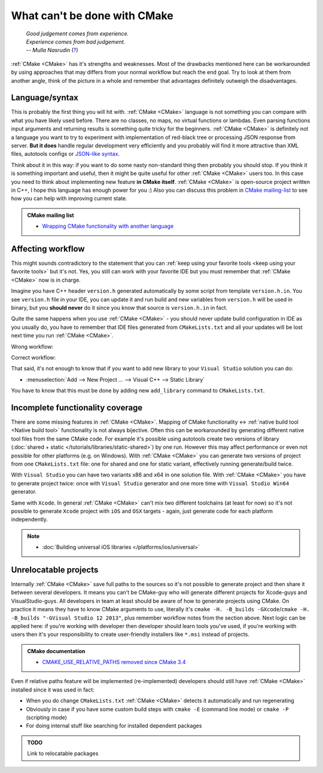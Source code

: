.. Copyright (c) 2016-2017, Ruslan Baratov
.. All rights reserved.

What can't be done with CMake
-----------------------------

.. epigraph::

  | *Good judgement comes from experience.*
  | *Experience comes from bad judgement.*
  | *-- Mulla Nasrudin* (`? <https://en.wikiquote.org/wiki/Jim_Horning>`_)

.. Can't find good reference. Let me know if can find a better link (Ruslo)

:ref:`CMake <CMake>` has it's strengths and weaknesses. Most of the drawbacks
mentioned here can be workarounded by using approaches that may differs from
your normal workflow but reach the end goal. Try to look at them from another
angle, think of the picture in a whole and remember that advantages definitely
outweigh the disadvantages.

Language/syntax
===============

This is probably the first thing you will hit with. :ref:`CMake <CMake>`
language is not something you can compare with what you have likely used
before. There are no classes, no maps, no virtual functions or lambdas. Even
parsing functions input arguments and returning results is something quite
tricky for the beginners.  :ref:`CMake <CMake>` is definitely not a language
you want to try to experiment with implementation of red-black tree or
processing JSON response from server.  **But it does** handle regular
development very efficiently and you probably will find it more attractive than
XML files, autotools configs or `JSON-like syntax`_.

Think about it in this
way: if you want to do some nasty non-standard thing then probably you should
stop.  If you think it is something important and useful, then it might be
quite useful for other :ref:`CMake <CMake>` users too. In this case you need to
think about implementing new feature **in CMake itself**.  :ref:`CMake <CMake>`
is open-source project written in C++, I hope this language has enough power
for you :) Also you can discuss this problem in `CMake mailing-list
<https://cmake.org/mailman/listinfo/cmake-developers>`_ to see how you can help
with improving current state.

.. admonition:: CMake mailing list

  * `Wrapping CMake functionality with another language <http://www.mail-archive.com/cmake-developers%40cmake.org/msg15199.html>`_

.. _JSON-like syntax: https://gyp.gsrc.io/docs/LanguageSpecification.md#Example

.. _affecting workflow:

Affecting workflow
==================

This might sounds contradictory to the statement that you can
:ref:`keep using your favorite tools <keep using your favorite tools>` but it's
not. Yes, you still can work with your favorite IDE but you must remember that
:ref:`CMake <CMake>` now is in charge.

Imagine you have C++ header ``version.h``
generated automatically by some script from template ``version.h.in``. You see
``version.h`` file in your IDE, you can update it and run build and new variables
from ``version.h`` will be used in binary, but you **should never** do it since
you know that source is ``version.h.in`` in fact.

Quite the same happens when you use :ref:`CMake <CMake>` - you should never
update build configuration in IDE as you usually do, you have to remember that
IDE files generated from ``CMakeLists.txt`` and all your updates will be lost
next time you run :ref:`CMake <CMake>`.

Wrong workflow:

.. image:: /overview/images/bad-workflow.png
  :align: center

Correct workflow:

.. image:: /overview/images/good-workflow.png
  :align: center

That said, it's not enough to know that if you want to add new library to your
``Visual Studio`` solution you can do:

* :menuselection:`Add --> New Project ... --> Visual C++ --> Static Library`

You have to know that this must be done by adding new
``add_library`` command to ``CMakeLists.txt``.

Incomplete functionality coverage
=================================

There are some missing features in :ref:`CMake <CMake>`. Mapping of
CMake functionality <-> :ref:`native build tool <Native build tool>` functionality
is not always bijective. Often this can be workarounded by generating different
native tool files from the same CMake code. For example it's possible using
autotools create two versions of library
(:doc:`shared + static </tutorials/libraries/static-shared>`) by one run.
However this may affect performance or even not possible for other platforms
(e.g. on Windows). With :ref:`CMake <CMake>` you can generate two versions of
project from one ``CMakeLists.txt`` file: one for shared and one for static
variant, effectively running generate/build twice.

With ``Visual Studio`` you can have two variants x86 and x64 in one solution
file. With :ref:`CMake <CMake>` you have to generate project twice:
once with ``Visual Studio`` generator and one more time with ``Visual Studio Win64``
generator.

Same with ``Xcode``. In general :ref:`CMake <CMake>` can't mix two different
toolchains (at least for now) so it's not possible to generate ``Xcode``
project with ``iOS`` and ``OSX`` targets - again, just generate code for each
platform independently.

.. note::

  * :doc:`Building universal iOS libraries </platforms/ios/universal>`

.. _unrelocatable projects:

Unrelocatable projects
======================

Internally :ref:`CMake <CMake>` save full paths to the sources so it's not
possible to generate project and then share it between several developers.
It means you can't be CMake-guy who will generate different projects for
Xcode-guys and VisualStudio-guys. All developers in team at least should be
aware of how to generate projects using CMake. On practice it means they have
to know CMake arguments to use, literally it's
``cmake -H. -B_builds -GXcode``/``cmake -H. -B_builds "-GVisual Studio 12 2013"``,
plus remember workflow notes from the section above.
Next logic can be applied here: if you're working with developer then developer
should learn tools you've used, if you're working with users then it's your
responsibility to create user-friendly installers like ``*.msi`` instead of
projects.

.. admonition:: CMake documentation

  * `CMAKE_USE_RELATIVE_PATHS removed since CMake 3.4 <https://cmake.org/cmake/help/latest/release/3.4.html#deprecated-and-removed-features>`__

Even if relative paths feature will be implemented (re-implemented) developers
should still have :ref:`CMake <CMake>` installed since it was used in fact:

* When you do change ``CMakeLists.txt`` :ref:`CMake <CMake>` detects it
  automatically and run regenerating
* Obviously in case if you have some custom build steps with ``cmake -E`` (command line mode) or
  ``cmake -P`` (scripting mode)
* For doing internal stuff like searching for installed dependent packages

.. admonition:: TODO

  Link to relocatable packages
